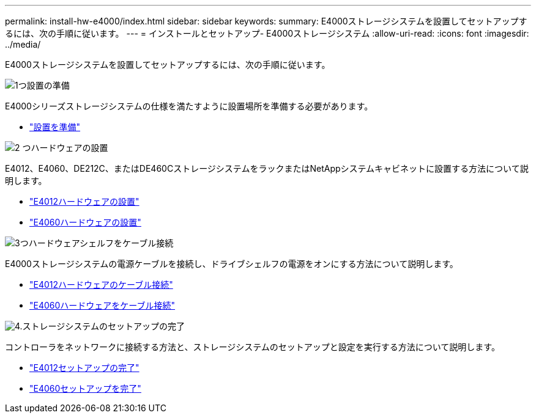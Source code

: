 ---
permalink: install-hw-e4000/index.html 
sidebar: sidebar 
keywords:  
summary: E4000ストレージシステムを設置してセットアップするには、次の手順に従います。 
---
= インストールとセットアップ- E4000ストレージシステム
:allow-uri-read: 
:icons: font
:imagesdir: ../media/


[role="lead"]
E4000ストレージシステムを設置してセットアップするには、次の手順に従います。

.image:https://raw.githubusercontent.com/NetAppDocs/common/main/media/number-1.png["1つ"]設置の準備
[role="quick-margin-para"]
E4000シリーズストレージシステムの仕様を満たすように設置場所を準備する必要があります。

[role="quick-margin-list"]
* link:../install-hw-e4000/prepare-installation.html["設置を準備"^]


.image:https://raw.githubusercontent.com/NetAppDocs/common/main/media/number-2.png["2 つ"]ハードウェアの設置
[role="quick-margin-para"]
E4012、E4060、DE212C、またはDE460CストレージシステムをラックまたはNetAppシステムキャビネットに設置する方法について説明します。

[role="quick-margin-list"]
* link:../install-hw-e4000/install-hardware-12.html["E4012ハードウェアの設置"^]
* link:../install-hw-e4000/install-hardware-60.html["E4060ハードウェアの設置"^]


.image:https://raw.githubusercontent.com/NetAppDocs/common/main/media/number-3.png["3つ"]ハードウェアシェルフをケーブル接続
[role="quick-margin-para"]
E4000ストレージシステムの電源ケーブルを接続し、ドライブシェルフの電源をオンにする方法について説明します。

[role="quick-margin-list"]
* link:../install-hw-e4000/connect-cables-12.html["E4012ハードウェアのケーブル接続"^]
* link:../install-hw-e4000/connect-cables-60.html["E4060ハードウェアをケーブル接続"^]


.image:https://raw.githubusercontent.com/NetAppDocs/common/main/media/number-4.png["4."]ストレージシステムのセットアップの完了
[role="quick-margin-para"]
コントローラをネットワークに接続する方法と、ストレージシステムのセットアップと設定を実行する方法について説明します。

[role="quick-margin-list"]
* link:../install-hw-e4000/complete-setup-12.html["E4012セットアップの完了"^]
* link:../install-hw-e4000/complete-setup-60.html["E4060セットアップを完了"^]

